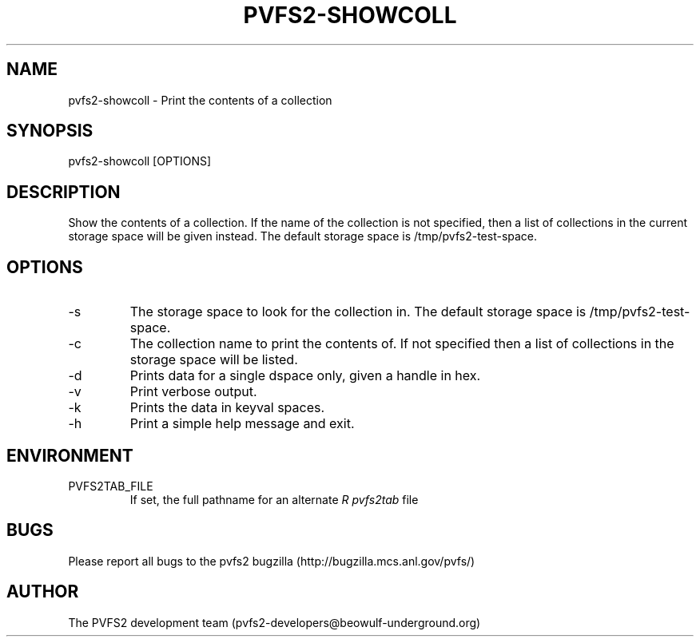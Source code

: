 .\" Process this file with
.\" groff -man -Tascii foo.1
.\" 
.TH "PVFS2-SHOWCOLL" "1" "OCTOBER 2011" "PVFS2" "PVFS2 MANUALS"
.SH "NAME"
pvfs2\-showcoll \- Print the contents of a collection
.SH "SYNOPSIS"
pvfs2\-showcoll [OPTIONS]
.SH "DESCRIPTION"
Show the contents of a collection. If the name of the collection is not specified, then a 
list of collections in the current storage space will be given instead. The default storage
space is /tmp/pvfs2\-test\-space.
.SH "OPTIONS"
.IP \-s
The storage space to look for the collection in. The default storage space is /tmp/pvfs2\-test\-space.
.IP \-c
The collection name to print the contents of. If not specified then a list of collections in the storage space will be listed.
.IP \-d
Prints data for a single dspace only, given a handle in hex.
.IP \-v
Print verbose output.
.IP \-k
Prints the data in keyval spaces.
.IP \-h
Print a simple help message and exit.
.SH "ENVIRONMENT"
.IP PVFS2TAB_FILE
If set, the full pathname for an alternate 
.I R pvfs2tab
file

.SH "BUGS"
Please report all bugs to the pvfs2 bugzilla (http://bugzilla.mcs.anl.gov/pvfs/)
.SH "AUTHOR"
The PVFS2 development team (pvfs2\-developers@beowulf\-underground.org)
